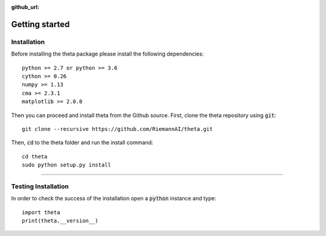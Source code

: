 :github_url:

Getting started
===============


Installation
-------------

Before installing the theta package please install the following dependencies::

  python >= 2.7 or python >= 3.6
  cython >= 0.26
  numpy >= 1.13
  cma >= 2.3.1
  matplotlib >= 2.0.0

Then you can proceed and install theta from the Github source. First, clone
the theta repository using :code:`git`::

   git clone --recursive https://github.com/RiemannAI/theta.git

Then, :code:`cd` to the theta folder and run the install command::

  cd theta
  sudo python setup.py install

_______________________

Testing Installation
--------------------

In order to check the success of the installation open a :code:`python` instance
and type::

  import theta
  print(theta.__version__)
